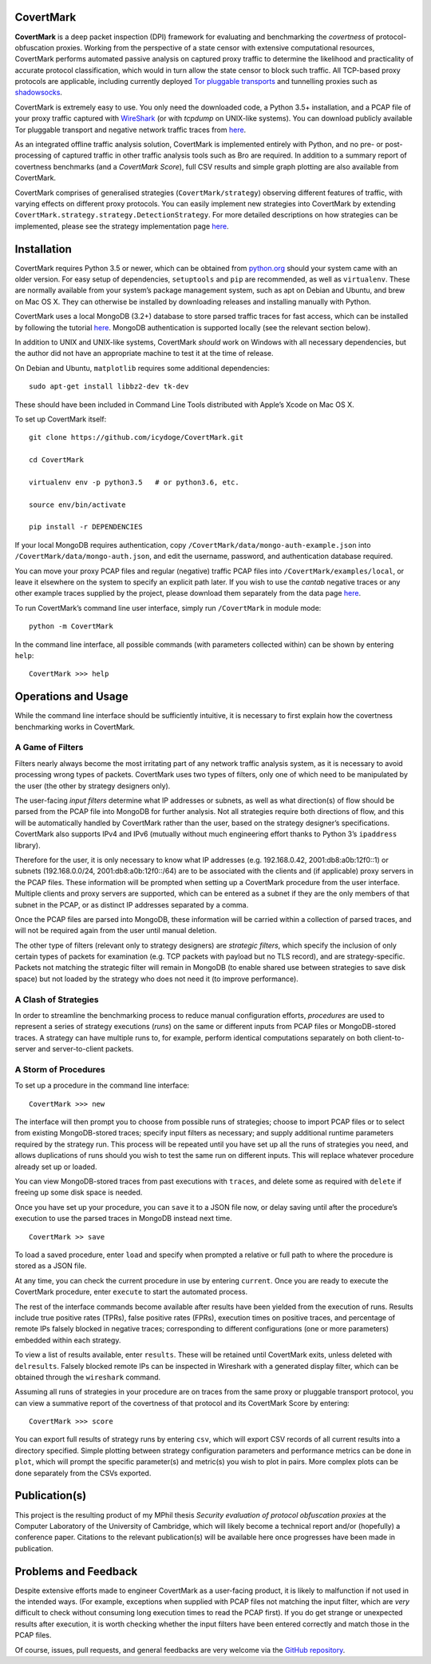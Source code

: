 CovertMark
==========

**CovertMark** is a deep packet inspection (DPI) framework for
evaluating and benchmarking the *covertness* of protocol-obfuscation
proxies. Working from the perspective of a state censor with extensive
computational resources, CovertMark performs automated passive analysis
on captured proxy traffic to determine the likelihood and practicality
of accurate protocol classification, which would in turn allow the state
censor to block such traffic. All TCP-based proxy protocols are
applicable, including currently deployed `Tor pluggable
transports <https://www.torproject.org/docs/pluggable-transports.html.en>`__
and tunnelling proxies such as
`shadowsocks <https://github.com/shadowsocks/shadowsocks/tree/master>`__.

CovertMark is extremely easy to use. You only need the downloaded code,
a Python 3.5+ installation, and a PCAP file of your proxy traffic
captured with `WireShark <https://www.wireshark.org/>`__ (or with
*tcpdump* on UNIX-like systems). You can download publicly available Tor
pluggable transport and negative network traffic traces from
`here <https://covertmark.com/api/data.html>`__.

As an integrated offline traffic analysis solution, CovertMark is
implemented entirely with Python, and no pre- or post-processing of
captured traffic in other traffic analysis tools such as Bro are
required. In addition to a summary report of covertness benchmarks (and
a *CovertMark Score*), full CSV results and simple graph plotting are
also available from CovertMark.

CovertMark comprises of generalised strategies (``CovertMark/strategy``)
observing different features of traffic, with varying effects on
different proxy protocols. You can easily implement new strategies into
CovertMark by extending
``CovertMark.strategy.strategy.DetectionStrategy``. For more detailed
descriptions on how strategies can be implemented, please see the
strategy implementation page
`here <https://covertmark.com/api/implement_strategy.html>`__.

Installation
============

CovertMark requires Python 3.5 or newer, which can be obtained from
`python.org <https://www.python.org/downloads/>`__ should your system
came with an older version. For easy setup of dependencies,
``setuptools`` and ``pip`` are recommended, as well as ``virtualenv``.
These are normally available from your system’s package management
system, such as apt on Debian and Ubuntu, and brew on Mac OS X. They can
otherwise be installed by downloading releases and installing manually
with Python.

CovertMark uses a local MongoDB (3.2+) database to store parsed traffic
traces for fast access, which can be installed by following the tutorial
`here <https://docs.mongodb.com/manual/administration/install-community/>`__.
MongoDB authentication is supported locally (see the relevant section
below).

In addition to UNIX and UNIX-like systems, CovertMark *should* work on
Windows with all necessary dependencies, but the author did not have an
appropriate machine to test it at the time of release.

On Debian and Ubuntu, ``matplotlib`` requires some additional
dependencies:

::

    sudo apt-get install libbz2-dev tk-dev

These should have been included in Command Line Tools distributed with
Apple’s Xcode on Mac OS X.

To set up CovertMark itself:

::

    git clone https://github.com/icydoge/CovertMark.git

    cd CovertMark

    virtualenv env -p python3.5   # or python3.6, etc.

    source env/bin/activate

    pip install -r DEPENDENCIES

If your local MongoDB requires authentication, copy
``/CovertMark/data/mongo-auth-example.json`` into
``/CovertMark/data/mongo-auth.json``, and edit the username, password,
and authentication database required.

You can move your proxy PCAP files and regular (negative) traffic PCAP
files into ``/CovertMark/examples/local``, or leave it elsewhere on the
system to specify an explicit path later. If you wish to use the
*cantab* negative traces or any other example traces supplied by the
project, please download them separately from the data page
`here <https://covertmark.com/api/data.html>`__.

To run CovertMark’s command line user interface, simply run
``/CovertMark`` in module mode:

::

    python -m CovertMark

In the command line interface, all possible commands (with parameters
collected within) can be shown by entering ``help``:

::

    CovertMark >>> help

Operations and Usage
====================

While the command line interface should be sufficiently intuitive, it is
necessary to first explain how the covertness benchmarking works in
CovertMark.

A Game of Filters
-----------------

Filters nearly always become the most irritating part of any network
traffic analysis system, as it is necessary to avoid processing wrong
types of packets. CovertMark uses two types of filters, only one of
which need to be manipulated by the user (the other by strategy
designers only).

The user-facing *input filters* determine what IP addresses or subnets,
as well as what direction(s) of flow should be parsed from the PCAP file
into MongoDB for further analysis. Not all strategies require both
directions of flow, and this will be automatically handled by CovertMark
rather than the user, based on the strategy designer’s specifications.
CovertMark also supports IPv4 and IPv6 (mutually without much
engineering effort thanks to Python 3’s ``ipaddress`` library).

Therefore for the user, it is only necessary to know what IP addresses
(e.g. 192.168.0.42, 2001:db8:a0b:12f0::1) or subnets (192.168.0.0/24,
2001:db8:a0b:12f0::/64) are to be associated with the clients and (if
applicable) proxy servers in the PCAP files. These information will be
prompted when setting up a CovertMark procedure from the user interface.
Multiple clients and proxy servers are supported, which can be entered
as a subnet if they are the only members of that subnet in the PCAP, or
as distinct IP addresses separated by a comma.

Once the PCAP files are parsed into MongoDB, these information will be
carried within a collection of parsed traces, and will not be required
again from the user until manual deletion.

The other type of filters (relevant only to strategy designers) are
*strategic filters*, which specify the inclusion of only certain types
of packets for examination (e.g. TCP packets with payload but no TLS
record), and are strategy-specific. Packets not matching the strategic
filter will remain in MongoDB (to enable shared use between strategies
to save disk space) but not loaded by the strategy who does not need it
(to improve performance).

A Clash of Strategies
---------------------

In order to streamline the benchmarking process to reduce manual
configuration efforts, *procedures* are used to represent a series of
strategy executions (*runs*) on the same or different inputs from PCAP
files or MongoDB-stored traces. A strategy can have multiple runs to,
for example, perform identical computations separately on both
client-to-server and server-to-client packets.

A Storm of Procedures
---------------------

To set up a procedure in the command line interface:

::

    CovertMark >>> new

The interface will then prompt you to choose from possible runs of
strategies; choose to import PCAP files or to select from existing
MongoDB-stored traces; specify input filters as necessary; and supply
additional runtime parameters required by the strategy run. This process
will be repeated until you have set up all the runs of strategies you
need, and allows duplications of runs should you wish to test the same
run on different inputs. This will replace whatever procedure already
set up or loaded.

You can view MongoDB-stored traces from past executions with ``traces``,
and delete some as required with ``delete`` if freeing up some disk
space is needed.

Once you have set up your procedure, you can ``save`` it to a JSON file
now, or delay saving until after the procedure’s execution to use the
parsed traces in MongoDB instead next time.

::

    CovertMark >> save

To load a saved procedure, enter ``load`` and specify when prompted a
relative or full path to where the procedure is stored as a JSON file.

At any time, you can check the current procedure in use by entering
``current``. Once you are ready to execute the CovertMark procedure,
enter ``execute`` to start the automated process.

The rest of the interface commands become available after results have
been yielded from the execution of runs. Results include true positive
rates (TPRs), false positive rates (FPRs), execution times on positive
traces, and percentage of remote IPs falsely blocked in negative traces;
corresponding to different configurations (one or more parameters)
embedded within each strategy.

To view a list of results available, enter ``results``. These will be
retained until CovertMark exits, unless deleted with ``delresults``.
Falsely blocked remote IPs can be inspected in Wireshark with a
generated display filter, which can be obtained through the
``wireshark`` command.

Assuming all runs of strategies in your procedure are on traces from the
same proxy or pluggable transport protocol, you can view a summative
report of the covertness of that protocol and its CovertMark Score by
entering:

::

    CovertMark >>> score

You can export full results of strategy runs by entering ``csv``, which
will export CSV records of all current results into a directory
specified. Simple plotting between strategy configuration parameters and
performance metrics can be done in ``plot``, which will prompt the
specific parameter(s) and metric(s) you wish to plot in pairs. More
complex plots can be done separately from the CSVs exported.

Publication(s)
==============

This project is the resulting product of my MPhil thesis *Security
evaluation of protocol obfuscation proxies* at the Computer Laboratory
of the University of Cambridge, which will likely become a technical
report and/or (hopefully) a conference paper. Citations to the relevant
publication(s) will be available here once progresses have been made in
publication.

Problems and Feedback
=====================

Despite extensive efforts made to engineer CovertMark as a user-facing
product, it is likely to malfunction if not used in the intended ways.
(For example, exceptions when supplied with PCAP files not matching the
input filter, which are *very* difficult to check without consuming long
execution times to read the PCAP first). If you do get strange or
unexpected results after execution, it is worth checking whether the
input filters have been entered correctly and match those in the PCAP
files.

Of course, issues, pull requests, and general feedbacks are very welcome
via the `GitHub repository <https://github.com/icydoge/CovertMark>`__.
